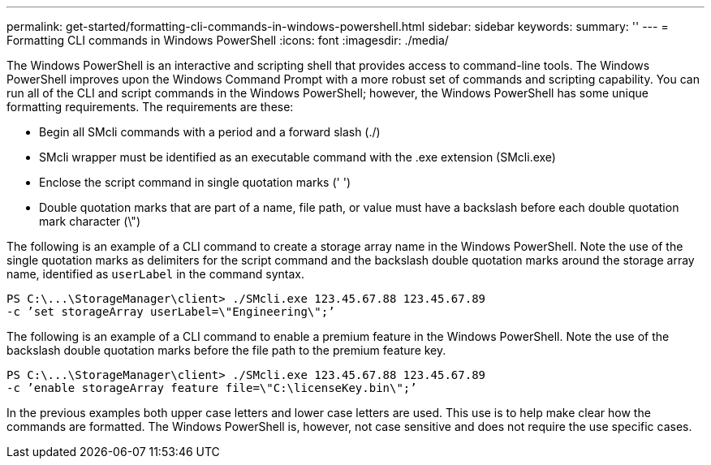 ---
permalink: get-started/formatting-cli-commands-in-windows-powershell.html
sidebar: sidebar
keywords: 
summary: ''
---
= Formatting CLI commands in Windows PowerShell
:icons: font
:imagesdir: ./media/

The Windows PowerShell is an interactive and scripting shell that provides access to command-line tools. The Windows PowerShell improves upon the Windows Command Prompt with a more robust set of commands and scripting capability. You can run all of the CLI and script commands in the Windows PowerShell; however, the Windows PowerShell has some unique formatting requirements. The requirements are these:

* Begin all SMcli commands with a period and a forward slash (./)
* SMcli wrapper must be identified as an executable command with the .exe extension (SMcli.exe)
* Enclose the script command in single quotation marks (' ')
* Double quotation marks that are part of a name, file path, or value must have a backslash before each double quotation mark character (\")

The following is an example of a CLI command to create a storage array name in the Windows PowerShell. Note the use of the single quotation marks as delimiters for the script command and the backslash double quotation marks around the storage array name, identified as `userLabel` in the command syntax.

----
PS C:\...\StorageManager\client> ./SMcli.exe 123.45.67.88 123.45.67.89
-c ’set storageArray userLabel=\"Engineering\";’
----

The following is an example of a CLI command to enable a premium feature in the Windows PowerShell. Note the use of the backslash double quotation marks before the file path to the premium feature key.

----
PS C:\...\StorageManager\client> ./SMcli.exe 123.45.67.88 123.45.67.89
-c ’enable storageArray feature file=\"C:\licenseKey.bin\";’
----

In the previous examples both upper case letters and lower case letters are used. This use is to help make clear how the commands are formatted. The Windows PowerShell is, however, not case sensitive and does not require the use specific cases.
